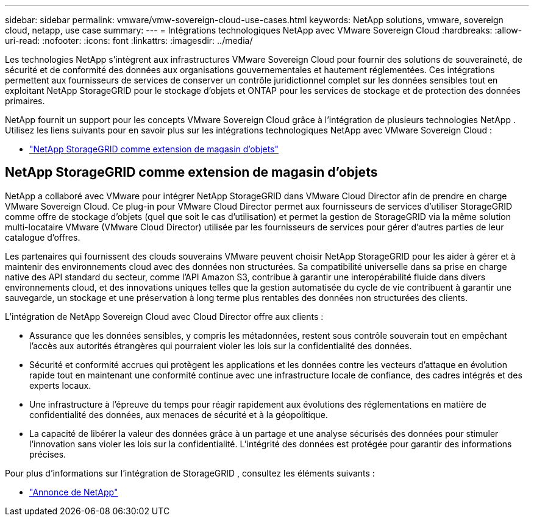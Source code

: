 ---
sidebar: sidebar 
permalink: vmware/vmw-sovereign-cloud-use-cases.html 
keywords: NetApp solutions, vmware, sovereign cloud, netapp, use case 
summary:  
---
= Intégrations technologiques NetApp avec VMware Sovereign Cloud
:hardbreaks:
:allow-uri-read: 
:nofooter: 
:icons: font
:linkattrs: 
:imagesdir: ../media/


[role="lead"]
Les technologies NetApp s'intègrent aux infrastructures VMware Sovereign Cloud pour fournir des solutions de souveraineté, de sécurité et de conformité des données aux organisations gouvernementales et hautement réglementées.  Ces intégrations permettent aux fournisseurs de services de conserver un contrôle juridictionnel complet sur les données sensibles tout en exploitant NetApp StorageGRID pour le stockage d'objets et ONTAP pour les services de stockage et de protection des données primaires.

NetApp fournit un support pour les concepts VMware Sovereign Cloud grâce à l'intégration de plusieurs technologies NetApp .  Utilisez les liens suivants pour en savoir plus sur les intégrations technologiques NetApp avec VMware Sovereign Cloud :

* link:#storageGRID["NetApp StorageGRID comme extension de magasin d'objets"]




== NetApp StorageGRID comme extension de magasin d'objets

NetApp a collaboré avec VMware pour intégrer NetApp StorageGRID dans VMware Cloud Director afin de prendre en charge VMware Sovereign Cloud.  Ce plug-in pour VMware Cloud Director permet aux fournisseurs de services d'utiliser StorageGRID comme offre de stockage d'objets (quel que soit le cas d'utilisation) et permet la gestion de StorageGRID via la même solution multi-locataire VMware (VMware Cloud Director) utilisée par les fournisseurs de services pour gérer d'autres parties de leur catalogue d'offres.

Les partenaires qui fournissent des clouds souverains VMware peuvent choisir NetApp StorageGRID pour les aider à gérer et à maintenir des environnements cloud avec des données non structurées.  Sa compatibilité universelle dans sa prise en charge native des API standard du secteur, comme l'API Amazon S3, contribue à garantir une interopérabilité fluide dans divers environnements cloud, et des innovations uniques telles que la gestion automatisée du cycle de vie contribuent à garantir une sauvegarde, un stockage et une préservation à long terme plus rentables des données non structurées des clients.

L'intégration de NetApp Sovereign Cloud avec Cloud Director offre aux clients :

* Assurance que les données sensibles, y compris les métadonnées, restent sous contrôle souverain tout en empêchant l’accès aux autorités étrangères qui pourraient violer les lois sur la confidentialité des données.
* Sécurité et conformité accrues qui protègent les applications et les données contre les vecteurs d'attaque en évolution rapide tout en maintenant une conformité continue avec une infrastructure locale de confiance, des cadres intégrés et des experts locaux.
* Une infrastructure à l’épreuve du temps pour réagir rapidement aux évolutions des réglementations en matière de confidentialité des données, aux menaces de sécurité et à la géopolitique.
* La capacité de libérer la valeur des données grâce à un partage et une analyse sécurisés des données pour stimuler l'innovation sans violer les lois sur la confidentialité.  L’intégrité des données est protégée pour garantir des informations précises.


Pour plus d'informations sur l'intégration de StorageGRID , consultez les éléments suivants :

* link:https://www.netapp.com/newsroom/press-releases/news-rel-20231107-561294/["Annonce de NetApp"]

